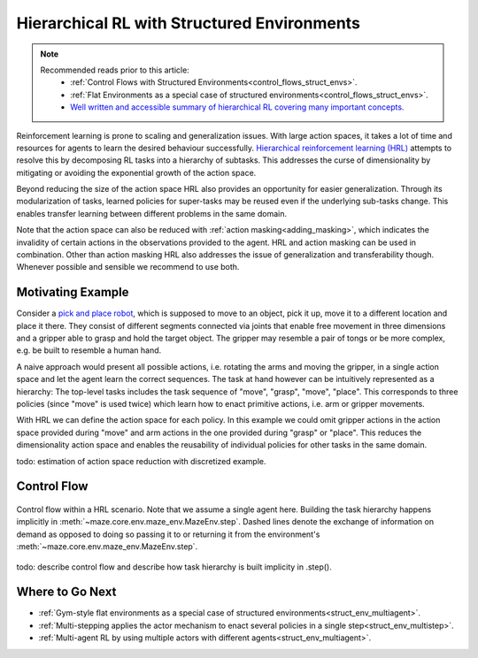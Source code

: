 .. _struct_env_hierarchical:

Hierarchical RL with Structured Environments
============================================

.. note::
    Recommended reads prior to this article:
        - :ref:`Control Flows with Structured Environments<control_flows_struct_envs>`.
        - :ref:`Flat Environments as a special case of structured environments<control_flows_struct_envs>`.
        - `Well written and accessible summary of hierarchical RL covering many important concepts. <https://thegradient.pub/the-promise-of-hierarchical-reinforcement-learning/>`_

Reinforcement learning is prone to scaling and generalization issues. With large action spaces, it takes a lot of time and resources for agents to learn the desired behaviour successfully. `Hierarchical reinforcement learning (HRL) <https://link.springer.com/referenceworkentry/10.1007%2F978-0-387-30164-8_363>`_ attempts to resolve this by decomposing RL tasks into a hierarchy of subtasks. This addresses the curse of dimensionality by mitigating or avoiding the exponential growth of the action space.

Beyond reducing the size of the action space HRL also provides an opportunity for easier generalization. Through its modularization of tasks, learned policies for super-tasks may be reused even if the underlying sub-tasks change. This enables transfer learning between different problems in the same domain.

Note that the action space can also be reduced with :ref:`action masking<adding_masking>`, which indicates the invalidity of certain actions in the observations provided to the agent. HRL and action masking can be used in combination. Other than action masking HRL also addresses the issue of generalization and transferability though. Whenever possible and sensible we recommend to use both.

Motivating Example
------------------

Consider a `pick and place robot <https://6river.com/what-is-a-pick-and-place-robot/>`_, which is supposed to move to an object, pick it up, move it to a different location and place it there. They consist of different segments connected via joints that enable free movement in three dimensions and a gripper able to grasp and hold the target object. The gripper may resemble a pair of tongs or be more complex, e.g. be built to resemble a human hand.

A naive approach would present all possible actions, i.e. rotating the arms and moving the gripper, in a single action space and let the agent learn the correct sequences. The task at hand however can be intuitively represented as a hierarchy: The top-level tasks includes the task sequence of "move", "grasp", "move", "place". This corresponds to three policies (since "move" is used twice) which learn how to enact primitive actions, i.e. arm or gripper movements.

With HRL we can define the action space for each policy. In this example we could omit gripper actions in the action space provided during "move" and arm actions in the one provided during "grasp" or "place". This reduces the dimensionality action space and enables the reusability of individual policies for other tasks in the same domain.

todo: estimation of action space reduction with discretized example.

Control Flow
------------

.. figure:: control_flow.png
    :width: 80 %
    :align: center

    Control flow within a HRL scenario. Note that we assume a single agent here. Building the task hierarchy happens implicitly in :meth:`~maze.core.env.maze_env.MazeEnv.step`. Dashed lines denote the exchange of information on demand as opposed to doing so passing it to or returning it from the environment's :meth:`~maze.core.env.maze_env.MazeEnv.step`.

todo: describe control flow and describe how task hierarchy is built implicity in .step().

Where to Go Next
----------------

- :ref:`Gym-style flat environments as a special case of structured environments<struct_env_multiagent>`.
- :ref:`Multi-stepping applies the actor mechanism to enact several policies in a single step<struct_env_multistep>`.
- :ref:`Multi-agent RL by using multiple actors with different agents<struct_env_multiagent>`.